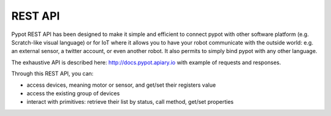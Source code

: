 REST API
========

Pypot REST API has been designed to make it simple and efficient to connect pypot with other software platform (e.g. Scratch-like visual language) or for IoT where it allows you to have your robot communicate with the outside world: e.g. an external sensor, a twitter account, or even another robot. It also permits to simply bind pypot with any other language.

The exhaustive API is described here: http://docs.pypot.apiary.io with example of requests and responses.

Through this REST API, you can:

* access devices, meaning motor or sensor, and get/set their registers value
* access the existing group of devices
* interact with primitives: retrieve their list by status, call method, get/set properties

